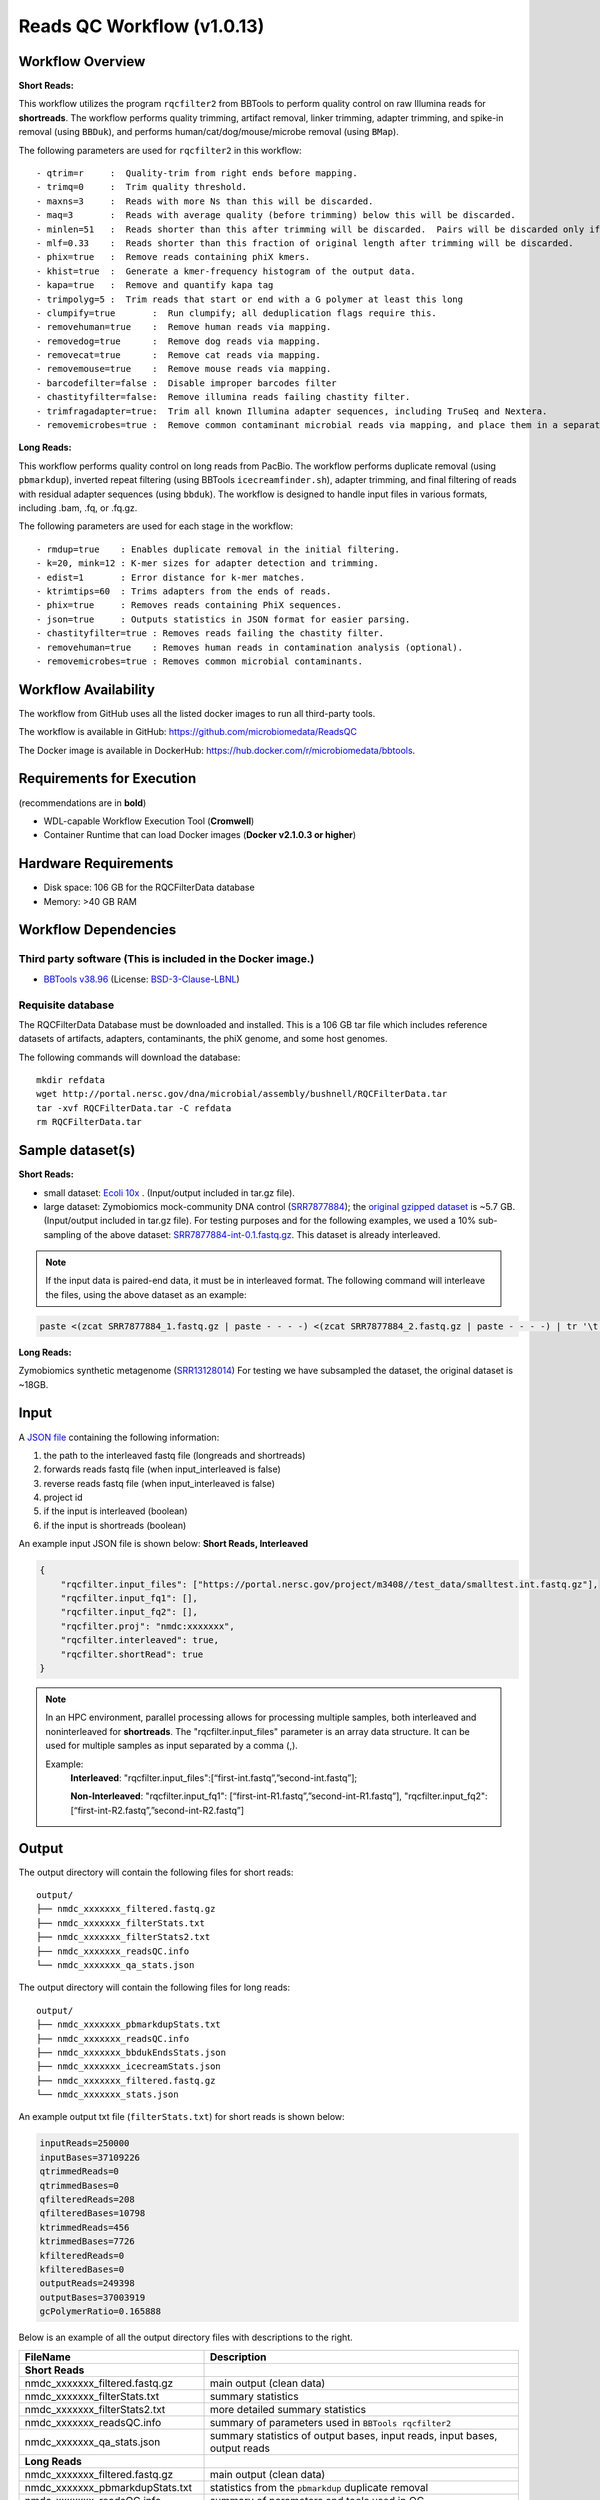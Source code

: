 Reads QC Workflow (v1.0.13)
=============================

.. image:: rqc_workflow.png
   :align: center
   :scale: 50%


Workflow Overview
-----------------

**Short Reads:**

This workflow utilizes the program :literal:`rqcfilter2` from BBTools to perform quality control on raw Illumina reads for **shortreads**. The workflow performs quality trimming, artifact removal, linker trimming, adapter trimming, and spike-in removal (using :literal:`BBDuk`), and performs human/cat/dog/mouse/microbe removal (using :literal:`BMap`).

The following parameters are used for :literal:`rqcfilter2` in this workflow::

 - qtrim=r     :  Quality-trim from right ends before mapping.
 - trimq=0     :  Trim quality threshold.
 - maxns=3     :  Reads with more Ns than this will be discarded.
 - maq=3       :  Reads with average quality (before trimming) below this will be discarded.
 - minlen=51   :  Reads shorter than this after trimming will be discarded.  Pairs will be discarded only if both are shorter.
 - mlf=0.33    :  Reads shorter than this fraction of original length after trimming will be discarded.
 - phix=true   :  Remove reads containing phiX kmers.
 - khist=true  :  Generate a kmer-frequency histogram of the output data.
 - kapa=true   :  Remove and quantify kapa tag
 - trimpolyg=5 :  Trim reads that start or end with a G polymer at least this long
 - clumpify=true       :  Run clumpify; all deduplication flags require this.
 - removehuman=true    :  Remove human reads via mapping.
 - removedog=true      :  Remove dog reads via mapping.
 - removecat=true      :  Remove cat reads via mapping.
 - removemouse=true    :  Remove mouse reads via mapping.
 - barcodefilter=false :  Disable improper barcodes filter
 - chastityfilter=false:  Remove illumina reads failing chastity filter.
 - trimfragadapter=true:  Trim all known Illumina adapter sequences, including TruSeq and Nextera.
 - removemicrobes=true :  Remove common contaminant microbial reads via mapping, and place them in a separate file.

**Long Reads:**

This workflow performs quality control on long reads from PacBio. The workflow performs duplicate removal (using :literal:`pbmarkdup`), inverted repeat filtering (using BBTools 
:literal:`icecreamfinder.sh`), adapter trimming, and final filtering of reads with residual adapter sequences (using :literal:`bbduk`). The workflow is designed to handle input files in various formats, including .bam, .fq, or .fq.gz.

The following parameters are used for each stage in the workflow::

- rmdup=true    : Enables duplicate removal in the initial filtering.
- k=20, mink=12 : K-mer sizes for adapter detection and trimming.
- edist=1       : Error distance for k-mer matches.
- ktrimtips=60  : Trims adapters from the ends of reads.
- phix=true     : Removes reads containing PhiX sequences.
- json=true     : Outputs statistics in JSON format for easier parsing.
- chastityfilter=true : Removes reads failing the chastity filter.
- removehuman=true    : Removes human reads in contamination analysis (optional).
- removemicrobes=true : Removes common microbial contaminants.

 
Workflow Availability
---------------------

The workflow from GitHub uses all the listed docker images to run all third-party tools.

The workflow is available in GitHub: https://github.com/microbiomedata/ReadsQC

The Docker image is available in DockerHub: https://hub.docker.com/r/microbiomedata/bbtools.

Requirements for Execution 
--------------------------

(recommendations are in **bold**) 

- WDL-capable Workflow Execution Tool (**Cromwell**)
- Container Runtime that can load Docker images (**Docker v2.1.0.3 or higher**) 

Hardware Requirements
---------------------

- Disk space: 106 GB for the RQCFilterData database 
- Memory: >40 GB RAM


Workflow Dependencies
---------------------

Third party software (This is included in the Docker image.)  
~~~~~~~~~~~~~~~~~~~~~~~~~~~~~~~~~~~~~~~~~~~~~~~~~~~~~~~~~~~~

- `BBTools v38.96 <https://jgi.doe.gov/data-and-tools/bbtools/>`_ (License: `BSD-3-Clause-LBNL <https://bitbucket.org/berkeleylab/jgi-bbtools/src/master/license.txt>`_)

Requisite database
~~~~~~~~~~~~~~~~~~

The RQCFilterData Database must be downloaded and installed. This is a 106 GB tar file which includes reference datasets of artifacts, adapters, contaminants, the phiX genome, and some host genomes.  

The following commands will download the database:: 

    mkdir refdata
    wget http://portal.nersc.gov/dna/microbial/assembly/bushnell/RQCFilterData.tar
    tar -xvf RQCFilterData.tar -C refdata
    rm RQCFilterData.tar	

Sample dataset(s)
-----------------
**Short Reads:**

- small dataset: `Ecoli 10x <https://portal.nersc.gov/cfs/m3408/test_data/ReadsQC_small_test_data.tgz>`_ . (Input/output included in tar.gz file).
- large dataset: Zymobiomics mock-community DNA control (`SRR7877884 <https://www.ebi.ac.uk/ena/browser/view/SRR7877884>`_); the `original gzipped dataset <https://portal.nersc.gov/cfs/m3408/test_data/ReadsQC_large_test_data.tgz>`_ is ~5.7 GB. (Input/output included in tar.gz file). For testing purposes and for the following examples, we used a 10% sub-sampling of the above dataset: `SRR7877884-int-0.1.fastq.gz <https://portal.nersc.gov/cfs/m3408/test_data/SRR7877884-int-0.1.fastq.gz>`_. This dataset is already interleaved.


.. note::

    If the input data is paired-end data, it must be in interleaved format. The following command will interleave the files, using the above dataset as an example:
    
.. code-block:: bash    

    paste <(zcat SRR7877884_1.fastq.gz | paste - - - -) <(zcat SRR7877884_2.fastq.gz | paste - - - -) | tr '\t' '\n' | gzip -c > SRR7877884-int.fastq.gz

**Long Reads:**

Zymobiomics synthetic metagenome (`SRR13128014 <https://portal.nersc.gov/project/m3408//test_data/SRR13128014.pacbio.subsample.ccs.fastq.gz>`_) For testing we have subsampled the dataset, the original dataset is ~18GB.

Input
------

A `JSON file <https://github.com/microbiomedata/ReadsQC/blob/documentation/input.json>`_ containing the following information: 

1. the path to the interleaved fastq file (longreads and shortreads) 
2. forwards reads fastq file (when input_interleaved is false)
3. reverse reads fastq file (when input_interleaved is false)  
4. project id
5. if the input is interleaved (boolean) 
6. if the input is shortreads (boolean)


An example input JSON file is shown below:
**Short Reads, Interleaved**

.. code-block:: JSON

    {
	"rqcfilter.input_files": ["https://portal.nersc.gov/project/m3408//test_data/smalltest.int.fastq.gz"],
    	"rqcfilter.input_fq1": [],
    	"rqcfilter.input_fq2": [],
    	"rqcfilter.proj": "nmdc:xxxxxxx",
   	"rqcfilter.interleaved": true,
    	"rqcfilter.shortRead": true
    }

.. note::

    In an HPC environment, parallel processing allows for processing multiple samples, both interleaved and noninterleaved for **shortreads**. The "rqcfilter.input_files" parameter is an array data structure. It can be used for multiple samples as input separated by a comma (,).
    
    Example: 
	**Interleaved**: "rqcfilter.input_files":[“first-int.fastq”,”second-int.fastq”]; 

	**Non-Interleaved**: "rqcfilter.input_fq1": [“first-int-R1.fastq”,”second-int-R1.fastq”], "rqcfilter.input_fq2": [“first-int-R2.fastq”,”second-int-R2.fastq”]


Output
------

The output directory will contain the following files for short reads::

    output/
    ├── nmdc_xxxxxxx_filtered.fastq.gz
    ├── nmdc_xxxxxxx_filterStats.txt
    ├── nmdc_xxxxxxx_filterStats2.txt
    ├── nmdc_xxxxxxx_readsQC.info
    └── nmdc_xxxxxxx_qa_stats.json

The output directory will contain the following files for long reads::

    output/
    ├── nmdc_xxxxxxx_pbmarkdupStats.txt
    ├── nmdc_xxxxxxx_readsQC.info
    ├── nmdc_xxxxxxx_bbdukEndsStats.json
    ├── nmdc_xxxxxxx_icecreamStats.json
    ├── nmdc_xxxxxxx_filtered.fastq.gz
    └── nmdc_xxxxxxx_stats.json

An example output txt file (:literal:`filterStats.txt`) for short reads is shown below:
   
.. code-block:: text 
    
	inputReads=250000
	inputBases=37109226
	qtrimmedReads=0
	qtrimmedBases=0
	qfilteredReads=208
	qfilteredBases=10798
	ktrimmedReads=456
	ktrimmedBases=7726
	kfilteredReads=0
	kfilteredBases=0
	outputReads=249398
	outputBases=37003919
	gcPolymerRatio=0.165888


Below is an example of all the output directory files with descriptions to the right.

==================================== ============================================================================
FileName                              Description
==================================== ============================================================================
**Short Reads**
nmdc_xxxxxxx_filtered.fastq.gz        main output (clean data)
nmdc_xxxxxxx_filterStats.txt	      summary statistics 
nmdc_xxxxxxx_filterStats2.txt	      more detailed summary statistics
nmdc_xxxxxxx_readsQC.info	      summary of parameters used in :literal:`BBTools rqcfilter2`
nmdc_xxxxxxx_qa_stats.json	      summary statistics of output bases, input reads, input bases, output reads
**Long Reads**
nmdc_xxxxxxx_filtered.fastq.gz        main output (clean data)
nmdc_xxxxxxx_pbmarkdupStats.txt       statistics from the :literal:`pbmarkdup` duplicate removal
nmdc_xxxxxxx_readsQC.info             summary of parameters and tools used in QC
nmdc_xxxxxxx_bbdukEndsStats.json      :literal:`JSON` statistics from :literal:`bbduk` adapter trimming on ends
nmdc_xxxxxxx_icecreamStats.json       :literal:`JSON` statistics from inverted repeat filtering
nmdc_xxxxxxx_stats.json               summary statistics of output bases, input reads, input bases, output reads
==================================== ============================================================================


Version History
---------------

- 1.0.13 (release date **11/07/2024**; previous versions: 1.0.12)


Point of contact
----------------

- Original author: Brian Bushnell <bbushnell@lbl.gov>

- Package maintainer: Chienchi Lo <chienchi@lanl.gov>

